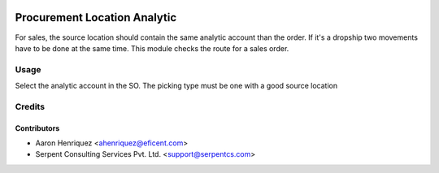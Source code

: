 .. image:: https://img.shields.io/badge/licence-AGPL--3-blue.svg
   :target: http://www.gnu.org/licenses/agpl-3.0-standalone.html
   :alt: License: AGPL-3

=============================
Procurement Location Analytic
=============================

For sales, the source location should contain the same analytic account
than the order. If it's a dropship two movements have to be done at the
same time. This module checks the route for a sales order.


Usage
=====

Select the analytic account in the SO. The picking type must be one with a
good source location


Credits
=======

Contributors
------------

* Aaron Henriquez <ahenriquez@eficent.com>
* Serpent Consulting Services Pvt. Ltd. <support@serpentcs.com>

